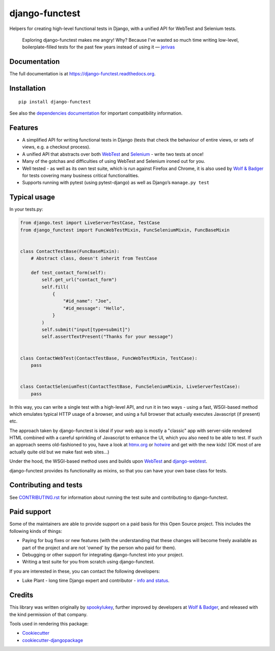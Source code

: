 ===============
django-functest
===============

.. image:: https://github.com/django-functest/django-functest/workflows/Python%20package/badge.svg
   :target: https://github.com/django-functest/django-functest/actions?query=workflow%3A%22Python+package%22+branch%3Amaster

.. image:: https://readthedocs.org/projects/django-functest/badge/?version=latest
   :target: https://django-functest.readthedocs.org/en/latest/


Helpers for creating high-level functional tests in Django, with a unified API
for WebTest and Selenium tests.

    Exploring django-functest makes me angry! Why? Because I've wasted so much
    time writing low-level, boilerplate-filled tests for the past few years
    instead of using it —
    `jerivas <https://github.com/stephenmcd/mezzanine/issues/1012#issuecomment-666802439>`_

Documentation
-------------

The full documentation is at https://django-functest.readthedocs.org.

Installation
------------

::

   pip install django-functest

See also the `dependencies documentation
<http://django-functest.readthedocs.io/en/latest/installation.html#dependencies>`_
for important compatibility information.

Features
--------

* A simplified API for writing functional tests in Django (tests that check the
  behaviour of entire views, or sets of views, e.g. a checkout process).

* A unified API that abstracts over both `WebTest
  <http://webtest.pythonpaste.org/en/latest/>`_ and `Selenium
  <https://pypi.python.org/pypi/selenium>`_ - write two tests at once!

* Many of the gotchas and difficulties of using WebTest and Selenium ironed out
  for you.

* Well tested - as well as its own test suite, which is run against Firefox
  and Chrome, it is also used by `Wolf & Badger
  <https://www.wolfandbadger.com/>`_ for tests covering many business critical
  functionalities.

* Supports running with pytest (using pytest-django) as well as Django’s
  ``manage.py test``

Typical usage
-------------

In your tests.py:

.. code-block:: python

   from django.test import LiveServerTestCase, TestCase
   from django_functest import FuncWebTestMixin, FuncSeleniumMixin, FuncBaseMixin


   class ContactTestBase(FuncBaseMixin):
       # Abstract class, doesn't inherit from TestCase

       def test_contact_form(self):
           self.get_url("contact_form")
           self.fill(
               {
                   "#id_name": "Joe",
                   "#id_message": "Hello",
               }
           )
           self.submit("input[type=submit]")
           self.assertTextPresent("Thanks for your message")


   class ContactWebTest(ContactTestBase, FuncWebTestMixin, TestCase):
       pass


   class ContactSeleniumTest(ContactTestBase, FuncSeleniumMixin, LiveServerTestCase):
       pass


In this way, you can write a single test with a high-level API, and run it in
two ways - using a fast, WSGI-based method which emulates typical HTTP usage of a
browser, and using a full browser that actually executes Javascript (if present)
etc.

The approach taken by django-functest is ideal if your web app is mostly a
"classic" app with server-side rendered HTML combined with a careful sprinkling
of Javascript to enhance the UI, which you also need to be able to test. If such
an approach seems old-fashioned to you, have a look at `htmx.org
<https://htmx.org/>`_ or `hotwire <https://hotwired.dev/>`_ and get with the new
kids! (OK most of are actually quite old but we make fast web sites...)

Under the hood, the WSGI-based method uses and builds upon `WebTest
<http://webtest.pythonpaste.org/en/latest/>`_ and `django-webtest
<https://pypi.python.org/pypi/django-webtest>`_.

django-functest provides its functionality as mixins, so that you can have your
own base class for tests.

Contributing and tests
----------------------

See `CONTRIBUTING.rst <CONTRIBUTING.rst>`_ for information about running the test suite and
contributing to django-functest.


Paid support
------------

Some of the maintainers are able to provide support on a paid basis for this
Open Source project. This includes the following kinds of things:

* Paying for bug fixes or new features (with the understanding that these
  changes will become freely available as part of the project and are not
  'owned' by the person who paid for them).

* Debugging or other support for integrating django-functest into your project.

* Writing a test suite for you from scratch using django-functest.

If you are interested in these, you can contact the following developers:

* Luke Plant - long time Django expert and contributor - `info and status <https://lukeplant.me.uk/development-work.html>`_.


Credits
-------

This library was written originally by `spookylukey <https://github.com/spookylukey/>`_,
further improved by developers at `Wolf & Badger
<https://www.wolfandbadger.com/>`_, and released with the kind permission of that
company.

Tools used in rendering this package:

*  Cookiecutter_
*  `cookiecutter-djangopackage`_

.. _Cookiecutter: https://github.com/audreyr/cookiecutter
.. _`cookiecutter-djangopackage`: https://github.com/pydanny/cookiecutter-djangopackage
